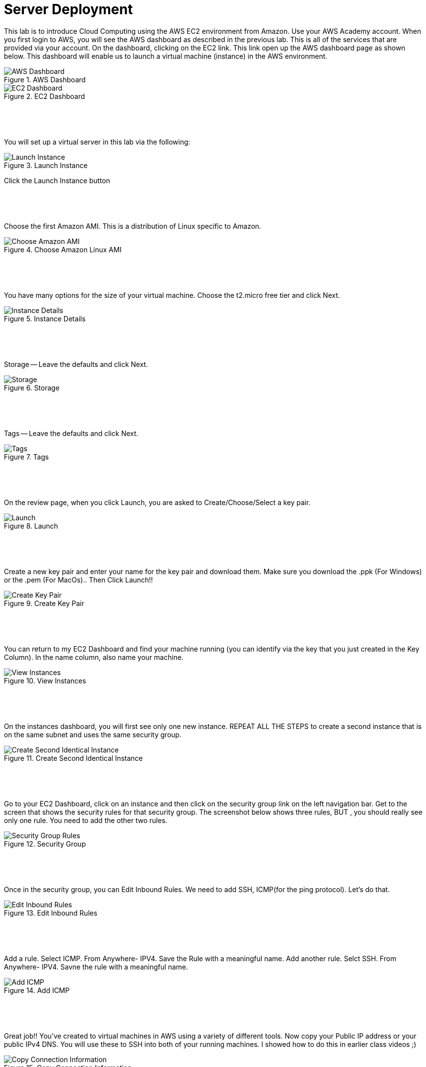 ifndef::bound[]
:imagesdir: img
endif::[]

# Server Deployment

This lab is to introduce Cloud Computing using the AWS EC2 environment from Amazon. Use your AWS Academy account. When you first login to AWS, you will see the AWS dashboard as described in the previous lab. This is all of the services that are provided via your account. On the dashboard, clicking on the EC2 link. This link open up the AWS dashboard page as shown below. This dashboard will enable us to launch a virtual machine (instance) in the AWS environment. 

.AWS Dashboard
image::0h.png[AWS Dashboard]

.EC2 Dashboard
image::ECC.png[EC2 Dashboard]


&nbsp;
************************************************************
&nbsp;

You will set up a virtual server in this lab via the following:

.Launch Instance
image::IMG2.png[Launch Instance]

Click the Launch Instance button

&nbsp;
************************************************************
&nbsp;

Choose the first Amazon AMI. This is a distribution of Linux specific to Amazon. 

.Choose Amazon Linux AMI
image::SelectOS.jpg[Choose Amazon AMI]

&nbsp;
************************************************************
&nbsp;

You have many options for the size of your virtual machine. Choose the t2.micro free tier and click Next. 

.Instance Details 
image::SelectInstance.jpg[Instance Details]

&nbsp;
************************************************************

&nbsp;

Storage -- Leave the defaults and click Next. 

.Storage
image::IMG6.png[Storage]

&nbsp;
************************************************************
&nbsp;

Tags -- Leave the defaults and click Next. 

.Tags
image::IMG7.png[Tags]

&nbsp;

************************************************************
&nbsp;

On the review page, when you click Launch, you are asked to Create/Choose/Select a key pair. 

.Launch
image::IMG9.png[Launch]

&nbsp;
************************************************************
&nbsp;

Create a new key pair and enter your name for the key pair and download them. Make sure you download the .ppk (For Windows) or the .pem (For MacOs).. Then Click Launch!!

.Create Key Pair
image::IMG10.png[Create Key Pair]

&nbsp;
************************************************************
&nbsp;

You can return to my EC2 Dashboard and find your machine running (you can identify via the key that you just created in the Key Column). In the name column, also name your machine. 

.View Instances
image::IMG11.png[View Instances]

&nbsp;
************************************************************
&nbsp;

On the instances dashboard, you will first see only one new instance. REPEAT ALL THE STEPS to create a second instance that is on the same subnet and uses the same security group. 

.Create Second Identical Instance
image::IMG12.png[Create Second Identical Instance]

&nbsp;
************************************************************
&nbsp;

Go to your EC2 Dashboard, click on an instance and then click on the security group link on the left navigation bar. Get to the screen that shows the security rules for that security group. The screenshot below shows three rules, BUT , you should really see only one rule. You need to add the other two rules. 

.Security Group
image::secgrp_img.jpg[Security Group Rules]

&nbsp;
************************************************************
&nbsp;

Once in the security group, you can Edit Inbound Rules. We need to add SSH, ICMP(for the ping protocol). Let's do that. 

.Edit Inbound Rules
image::IMG18.png[Edit Inbound Rules]

&nbsp;
************************************************************
&nbsp;

Add a rule. Select ICMP. From Anywhere- IPV4. Save the Rule with a meaningful name. 
Add another rule. Selct SSH. From Anywhere- IPV4. Savne the rule with a meaningful name.

.Add ICMP
image::IMG19.png[Add ICMP]

&nbsp;
************************************************************
&nbsp;

Great job!! You've created to virtual machines in AWS using a variety of different tools. Now copy your Public IP address or your public IPv4 DNS. You will use these to SSH into both of your running machines. I showed how to do this in earlier class videos ;) 

.Copy Connection Information
image::IMG14.png[Copy Connection Information]

&nbsp;
************************************************************
&nbsp;

Now, try SSHing into the machines, pinging each machine separately, and then pinging between machines again. Also try pinging from your own personal machine. What are the results? 

.Ping #2
image::IMG20.png[Ping #2]

&nbsp;
************************************************************
&nbsp;
